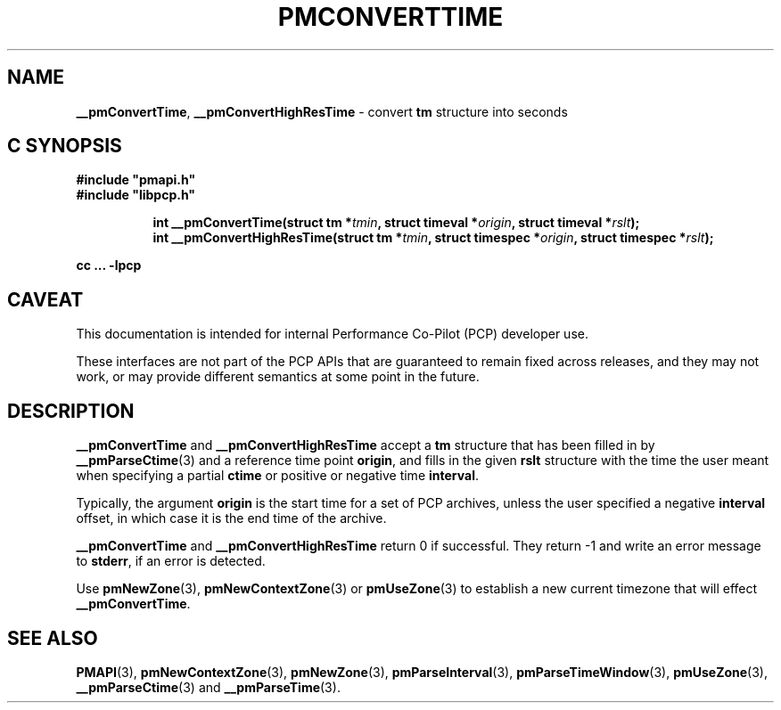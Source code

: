 '\"macro stdmacro
.\"
.\" Copyright (c) 2016 Red Hat.
.\" Copyright (c) 2000-2004 Silicon Graphics, Inc.  All Rights Reserved.
.\"
.\" This program is free software; you can redistribute it and/or modify it
.\" under the terms of the GNU General Public License as published by the
.\" Free Software Foundation; either version 2 of the License, or (at your
.\" option) any later version.
.\"
.\" This program is distributed in the hope that it will be useful, but
.\" WITHOUT ANY WARRANTY; without even the implied warranty of MERCHANTABILITY
.\" or FITNESS FOR A PARTICULAR PURPOSE.  See the GNU General Public License
.\" for more details.
.\"
.\"
.TH PMCONVERTTIME 3 "PCP" "Performance Co-Pilot"
.SH NAME
\f3__pmConvertTime\f1,
\f3__pmConvertHighResTime\f1 \- convert \fBtm\fR structure into seconds
.SH "C SYNOPSIS"
.ft 3
#include "pmapi.h"
.br
#include "libpcp.h"
.sp
.ad l
.hy 0
.in +8n
.ti -8n
int __pmConvertTime(struct tm *\fItmin\fP, struct timeval *\fIorigin\fP, struct\ timeval\ *\fIrslt\fP);
.br
.ti -8n
int __pmConvertHighResTime(struct tm *\fItmin\fP, struct timespec *\fIorigin\fP, struct\ timespec\ *\fIrslt\fP);
.sp
.in
.hy
.ad
cc ... \-lpcp
.ft 1
.SH CAVEAT
This documentation is intended for internal Performance Co-Pilot
(PCP) developer use.
.PP
These interfaces are not part of the PCP APIs that are guaranteed to
remain fixed across releases, and they may not work, or may provide
different semantics at some point in the future.
.SH DESCRIPTION
.B __pmConvertTime
and
.B __pmConvertHighResTime
accept a
.B tm
structure that has been filled in by
.BR __pmParseCtime (3)
and a reference time point
.BR origin ,
and fills in the given
.B rslt
structure with the time the user meant when specifying a partial
.B ctime
or positive or negative time
.BR interval .
.PP
Typically, the argument
.B origin
is the start time for a set of PCP archives, unless the user specified
a negative
.B interval
offset, in which case it is the end
time of the archive.
.PP
.B __pmConvertTime
and
.B __pmConvertHighResTime
return 0 if successful.
They return \-1 and write an error message to
.BR stderr ,
if an error is detected.
.PP
Use
.BR pmNewZone (3),
.BR pmNewContextZone (3)
or
.BR pmUseZone (3)
to establish a new current timezone that will effect
.BR __pmConvertTime .
.SH SEE ALSO
.BR PMAPI (3),
.BR pmNewContextZone (3),
.BR pmNewZone (3),
.BR pmParseInterval (3),
.BR pmParseTimeWindow (3),
.BR pmUseZone (3),
.BR __pmParseCtime (3)
and
.BR __pmParseTime (3).

.\" control lines for scripts/man-spell
.\" +ok+ tm {from struct tm}
